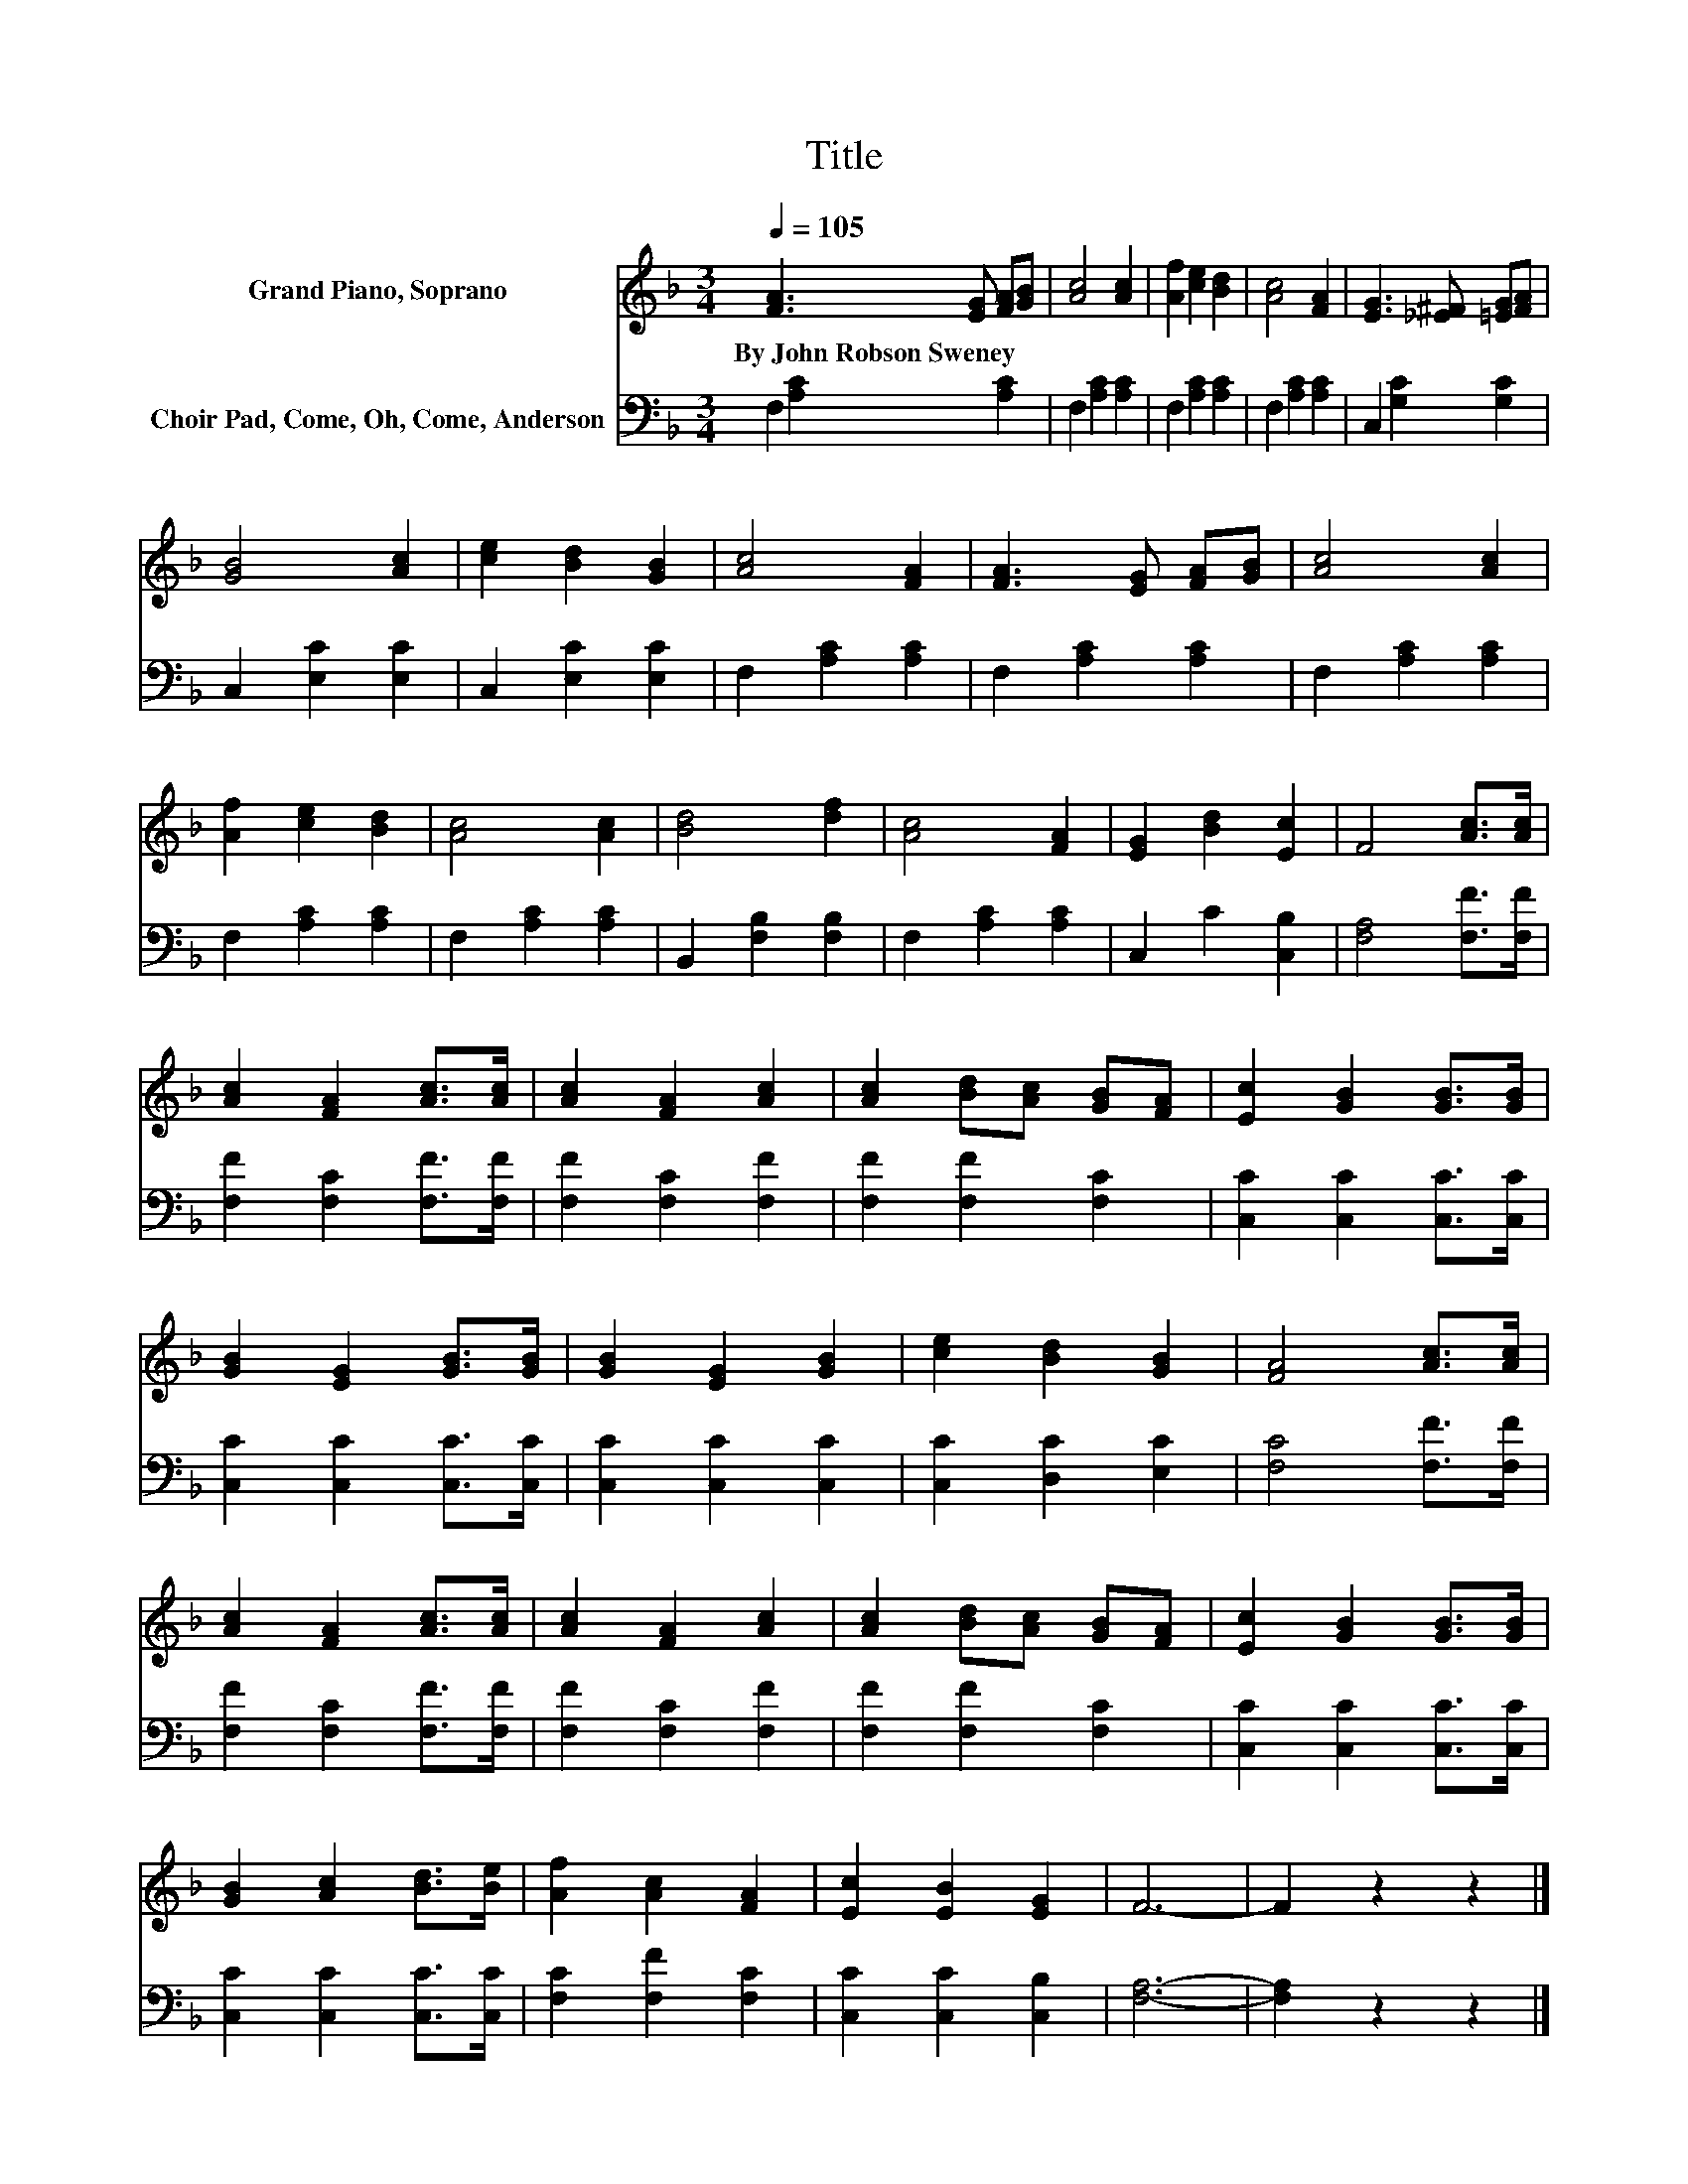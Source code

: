 X:1
T:Title
%%score 1 2
L:1/8
Q:1/4=105
M:3/4
K:F
V:1 treble nm="Grand Piano, Soprano"
V:2 bass nm="Choir Pad, Come, Oh, Come, Anderson"
V:1
 [FA]3 [EG] [FA][GB] | [Ac]4 [Ac]2 | [Af]2 [ce]2 [Bd]2 | [Ac]4 [FA]2 | [EG]3 [_E^F] [=EG][FA] | %5
w: By~John~Robson~Sweney * * *|||||
 [GB]4 [Ac]2 | [ce]2 [Bd]2 [GB]2 | [Ac]4 [FA]2 | [FA]3 [EG] [FA][GB] | [Ac]4 [Ac]2 | %10
w: |||||
 [Af]2 [ce]2 [Bd]2 | [Ac]4 [Ac]2 | [Bd]4 [df]2 | [Ac]4 [FA]2 | [EG]2 [Bd]2 [Ec]2 | F4 [Ac]>[Ac] | %16
w: ||||||
 [Ac]2 [FA]2 [Ac]>[Ac] | [Ac]2 [FA]2 [Ac]2 | [Ac]2 [Bd][Ac] [GB][FA] | [Ec]2 [GB]2 [GB]>[GB] | %20
w: ||||
 [GB]2 [EG]2 [GB]>[GB] | [GB]2 [EG]2 [GB]2 | [ce]2 [Bd]2 [GB]2 | [FA]4 [Ac]>[Ac] | %24
w: ||||
 [Ac]2 [FA]2 [Ac]>[Ac] | [Ac]2 [FA]2 [Ac]2 | [Ac]2 [Bd][Ac] [GB][FA] | [Ec]2 [GB]2 [GB]>[GB] | %28
w: ||||
 [GB]2 [Ac]2 [Bd]>[Be] | [Af]2 [Ac]2 [FA]2 | [Ec]2 [EB]2 [EG]2 | F6- | F2 z2 z2 |] %33
w: |||||
V:2
 F,2 [A,C]2 [A,C]2 | F,2 [A,C]2 [A,C]2 | F,2 [A,C]2 [A,C]2 | F,2 [A,C]2 [A,C]2 | %4
 C,2 [G,C]2 [G,C]2 | C,2 [E,C]2 [E,C]2 | C,2 [E,C]2 [E,C]2 | F,2 [A,C]2 [A,C]2 | %8
 F,2 [A,C]2 [A,C]2 | F,2 [A,C]2 [A,C]2 | F,2 [A,C]2 [A,C]2 | F,2 [A,C]2 [A,C]2 | %12
 B,,2 [F,B,]2 [F,B,]2 | F,2 [A,C]2 [A,C]2 | C,2 C2 [C,B,]2 | [F,A,]4 [F,F]>[F,F] | %16
 [F,F]2 [F,C]2 [F,F]>[F,F] | [F,F]2 [F,C]2 [F,F]2 | [F,F]2 [F,F]2 [F,C]2 | %19
 [C,C]2 [C,C]2 [C,C]>[C,C] | [C,C]2 [C,C]2 [C,C]>[C,C] | [C,C]2 [C,C]2 [C,C]2 | %22
 [C,C]2 [D,C]2 [E,C]2 | [F,C]4 [F,F]>[F,F] | [F,F]2 [F,C]2 [F,F]>[F,F] | [F,F]2 [F,C]2 [F,F]2 | %26
 [F,F]2 [F,F]2 [F,C]2 | [C,C]2 [C,C]2 [C,C]>[C,C] | [C,C]2 [C,C]2 [C,C]>[C,C] | %29
 [F,C]2 [F,F]2 [F,C]2 | [C,C]2 [C,C]2 [C,B,]2 | [F,A,]6- | [F,A,]2 z2 z2 |] %33

